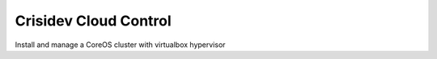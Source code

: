 Crisidev Cloud Control
======================

Install and manage a CoreOS cluster with virtualbox hypervisor


